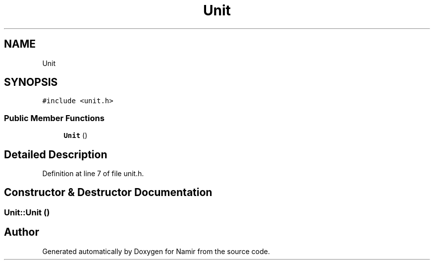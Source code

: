 .TH "Unit" 3 "Wed Mar 8 2023" "Namir" \" -*- nroff -*-
.ad l
.nh
.SH NAME
Unit
.SH SYNOPSIS
.br
.PP
.PP
\fC#include <unit\&.h>\fP
.SS "Public Member Functions"

.in +1c
.ti -1c
.RI "\fBUnit\fP ()"
.br
.in -1c
.SH "Detailed Description"
.PP 
Definition at line 7 of file unit\&.h\&.
.SH "Constructor & Destructor Documentation"
.PP 
.SS "Unit::Unit ()"


.SH "Author"
.PP 
Generated automatically by Doxygen for Namir from the source code\&.
